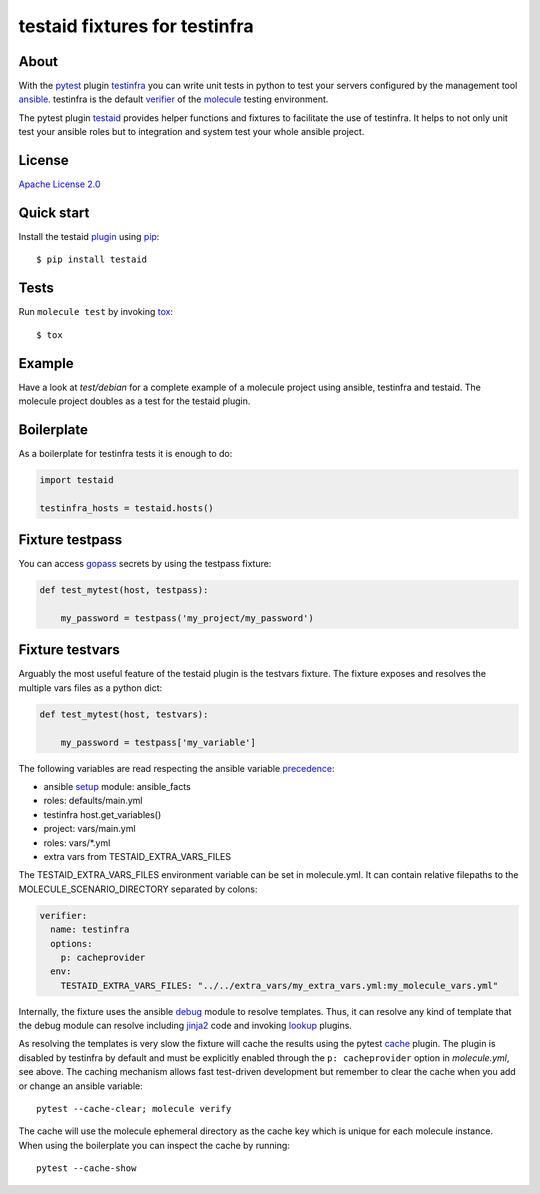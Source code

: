 ##############################
testaid fixtures for testinfra
##############################

About
=====

With the pytest_ plugin testinfra_ you can write unit tests in python to test
your servers configured by the management tool ansible_. testinfra is the
default verifier_ of the molecule_ testing environment.

The pytest plugin testaid_ provides helper functions and fixtures to facilitate
the use of testinfra. It helps to not only unit test your ansible roles but to
integration and system test your whole ansible project.

.. _pytest: https://pytest.org/
.. _testinfra: https://testinfra.readthedocs.io/en/latest/
.. _ansible: https://www.ansible.com/
.. _verifier: https://molecule.readthedocs.io/en/stable/configuration.html#testinfra
.. _molecule: https://molecule.readthedocs.io/
.. _testaid: https://github.com/RebelCodeBase/testaid

License
=======

`Apache License 2.0 <https://github.com/RebelCodeBase/testaid/blob/master/LICENSE>`_

Quick start
===========

Install the testaid plugin_ using pip_::

    $ pip install testaid

.. _plugin: https://pypi.org/project/testaid/
.. _pip: https://packaging.python.org/tutorials/installing-packages/

Tests
=====

Run ``molecule test`` by invoking tox_::

    $ tox

.. _tox: https://tox.readthedocs.io/en/latest/index.html#

Example
========

Have a look at *test/debian* for a complete example of a molecule project
using ansible, testinfra and testaid.
The molecule project doubles as a test for the testaid plugin.

Boilerplate
===========

As a boilerplate for testinfra tests it is enough to do:

.. code-block:: python

    import testaid

    testinfra_hosts = testaid.hosts()

Fixture testpass
================

You can access gopass_ secrets by using the testpass fixture:

.. code-block:: python

    def test_mytest(host, testpass):

        my_password = testpass('my_project/my_password')

.. _gopass: https://www.gopass.pw/

Fixture testvars
================

Arguably the most useful feature of the testaid plugin is the testvars fixture.
The fixture exposes and resolves the multiple vars files as a python dict:

.. code-block:: python

    def test_mytest(host, testvars):

        my_password = testpass['my_variable']

The following variables are read respecting the ansible variable precedence_:

- ansible setup_ module: ansible_facts
- roles: defaults/main.yml
- testinfra host.get_variables()
- project: vars/main.yml
- roles: vars/*.yml
- extra vars from TESTAID_EXTRA_VARS_FILES

The TESTAID_EXTRA_VARS_FILES environment variable can be set in molecule.yml.
It can contain relative filepaths to the MOLECULE_SCENARIO_DIRECTORY separated
by colons:

.. code-block:: yaml

    verifier:
      name: testinfra
      options:
        p: cacheprovider
      env:
        TESTAID_EXTRA_VARS_FILES: "../../extra_vars/my_extra_vars.yml:my_molecule_vars.yml"

Internally, the fixture uses the ansible debug_ module to resolve templates.
Thus, it can resolve any kind of template that the debug module can resolve
including jinja2_ code and invoking lookup_ plugins.

As resolving the templates is very slow the fixture will cache the results
using the pytest cache_ plugin. The plugin is disabled by testinfra by default
and must be explicitly enabled through the ``p: cacheprovider`` option in
*molecule.yml*, see above.
The caching mechanism allows fast test-driven development
but remember to clear the cache when you add or change an ansible variable::

    pytest --cache-clear; molecule verify

The cache will use the molecule ephemeral directory as the cache key which
is unique for each molecule instance.
When using the boilerplate you can inspect the cache by running::

    pytest --cache-show

.. _debug: https://docs.ansible.com/ansible/latest/modules/debug_module.html
.. _precedence: https://docs.ansible.com/ansible/latest/user_guide/playbooks_variables.html#variable-precedence-where-should-i-put-a-variable
.. _setup: https://docs.ansible.com/ansible/latest/modules/setup_module.html
.. _jinja2: http://jinja.pocoo.org/
.. _lookup: https://docs.ansible.com/ansible/latest/plugins/lookup.html
.. _cache: https://docs.pytest.org/en/latest/cache.html
